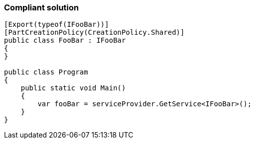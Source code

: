 === Compliant solution

[source,text]
----
[Export(typeof(IFooBar))]
[PartCreationPolicy(CreationPolicy.Shared)]
public class FooBar : IFooBar
{
}

public class Program
{
    public static void Main()
    {
        var fooBar = serviceProvider.GetService<IFooBar>();
    }
}
----
